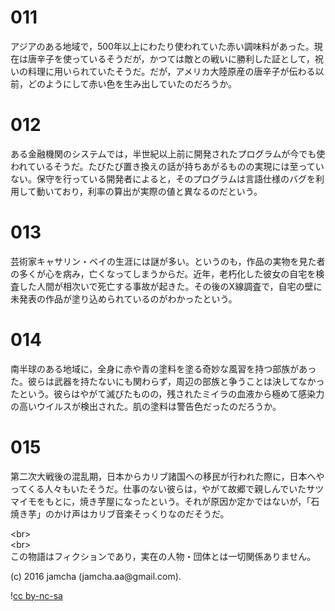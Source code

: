 #+OPTIONS: toc:nil
#+OPTIONS: \n:t

* 011
  アジアのある地域で，500年以上にわたり使われていた赤い調味料があった。現在は唐辛子を使っているそうだが，かつては敵との戦いに勝利した証として，祝いの料理に用いられていたそうだ。だが，アメリカ大陸原産の唐辛子が伝わる以前，どのようにして赤い色を生み出していたのだろうか。

* 012
  ある金融機関のシステムでは，半世紀以上前に開発されたプログラムが今でも使われているそうだ。たびたび置き換えの話が持ちあがるものの実現には至っていない。保守を行っている開発者によると，そのプログラムは言語仕様のバグを利用して動いており，利率の算出が実際の値と異なるのだという。

* 013
  芸術家キャサリン・ベイの生涯には謎が多い。というのも，作品の実物を見た者の多くが心を病み，亡くなってしまうからだ。近年，老朽化した彼女の自宅を検査した人間が相次いで死亡する事故が起きた。その後のX線調査で，自宅の壁に未発表の作品が塗り込められているのがわかったという。

* 014
  南半球のある地域に，全身に赤や青の塗料を塗る奇妙な風習を持つ部族があった。彼らは武器を持たないにも関わらず，周辺の部族と争うことは決してなかったという。彼らはやがて滅びたものの，残されたミイラの血液から極めて感染力の高いウイルスが検出された。肌の塗料は警告色だったのだろうか。

* 015
  第二次大戦後の混乱期，日本からカリブ諸国への移民が行われた際に，日本へやってくる人々もいたそうだ。仕事のない彼らは，やがて故郷で親しんでいたサツマイモをもとに，焼き芋屋になったという。それが原因か定かではないが，「石焼き芋」のかけ声はカリブ音楽そっくりなのだそうだ。

  <br>
  <br>
  この物語はフィクションであり，実在の人物・団体とは一切関係ありません。

  (c) 2016 jamcha (jamcha.aa@gmail.com).

  ![[https://i.creativecommons.org/l/by-nc-sa/4.0/88x31.png][cc by-nc-sa]]
